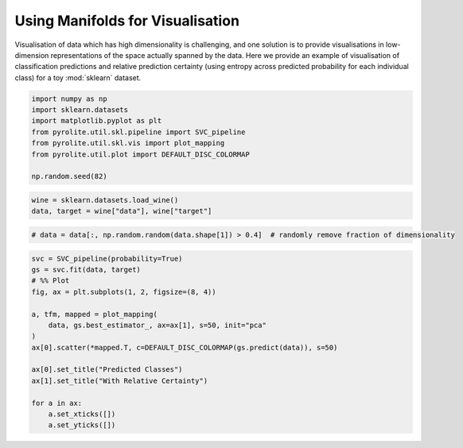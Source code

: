 .. rst-class:: sphx-glr-example-title

.. _sphx_glr_examples_plotting_manifold_vis.py:


Using Manifolds for Visualisation
=================================

Visualisation of data which has high dimensionality is challenging, and one solution
is to provide visualisations in low-dimension representations of the space actually
spanned by the data. Here we provide an example of visualisation of classification
predictions and relative prediction certainty (using entropy across predicted
probability for each individual class) for a toy :mod:`sklearn` dataset.


.. code-block:: default

    import numpy as np
    import sklearn.datasets
    import matplotlib.pyplot as plt
    from pyrolite.util.skl.pipeline import SVC_pipeline
    from pyrolite.util.skl.vis import plot_mapping
    from pyrolite.util.plot import DEFAULT_DISC_COLORMAP

    np.random.seed(82)








.. code-block:: default

    wine = sklearn.datasets.load_wine()
    data, target = wine["data"], wine["target"]








.. code-block:: default


    # data = data[:, np.random.random(data.shape[1]) > 0.4]  # randomly remove fraction of dimensionality









.. code-block:: default


    svc = SVC_pipeline(probability=True)
    gs = svc.fit(data, target)
    # %% Plot
    fig, ax = plt.subplots(1, 2, figsize=(8, 4))

    a, tfm, mapped = plot_mapping(
        data, gs.best_estimator_, ax=ax[1], s=50, init="pca"
    )
    ax[0].scatter(*mapped.T, c=DEFAULT_DISC_COLORMAP(gs.predict(data)), s=50)

    ax[0].set_title("Predicted Classes")
    ax[1].set_title("With Relative Certainty")

    for a in ax:
        a.set_xticks([])
        a.set_yticks([])



.. image:: /examples/plotting/images/sphx_glr_manifold_vis_001.png
    :class: sphx-glr-single-img


.. rst-class:: sphx-glr-script-out

 Out:

 .. code-block:: none

    Fitting 10 folds for each of 1 candidates, totalling 10 fits
    [Parallel(n_jobs=4)]: Using backend LokyBackend with 4 concurrent workers.
    [Parallel(n_jobs=4)]: Done   5 out of  10 | elapsed:    2.4s remaining:    2.4s
    [Parallel(n_jobs=4)]: Done   7 out of  10 | elapsed:    2.4s remaining:    1.0s
    [Parallel(n_jobs=4)]: Done  10 out of  10 | elapsed:    2.4s finished
    C:\ProgramData\Anaconda3_64\lib\site-packages\sklearn\model_selection\_search.py:841: DeprecationWarning: The default of the `iid` parameter will change from True to False in version 0.22 and will be removed in 0.24. This will change numeric results when test-set sizes are unequal.
      DeprecationWarning)





.. rst-class:: sphx-glr-timing

   **Total running time of the script:** ( 0 minutes  4.882 seconds)


.. _sphx_glr_download_examples_plotting_manifold_vis.py:


.. only :: html

 .. container:: sphx-glr-footer
    :class: sphx-glr-footer-example


  .. container:: binder-badge

    .. image:: https://mybinder.org/badge_logo.svg
      :target: https://mybinder.org/v2/gh/morganjwilliams/pyrolite/develop?filepath=docs/source/examples/plotting/manifold_vis.ipynb
      :width: 150 px


  .. container:: sphx-glr-download

     :download:`Download Python source code: manifold_vis.py <manifold_vis.py>`



  .. container:: sphx-glr-download

     :download:`Download Jupyter notebook: manifold_vis.ipynb <manifold_vis.ipynb>`


.. only:: html

 .. rst-class:: sphx-glr-signature

    `Gallery generated by Sphinx-Gallery <https://sphinx-gallery.github.io>`_
